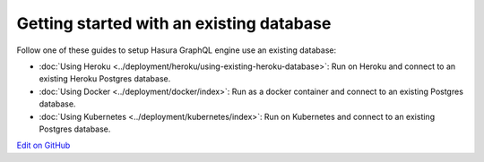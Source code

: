 Getting started with an existing database
=========================================

.. contents:: Table of contents
  :backlinks: none
  :depth: 1
  :local:

Follow one of these guides to setup Hasura GraphQL engine use an existing database:

- :doc:`Using Heroku <../deployment/heroku/using-existing-heroku-database>`: Run on Heroku and connect to an existing
  Heroku Postgres database.
- :doc:`Using Docker <../deployment/docker/index>`: Run as a docker container and connect to an existing Postgres
  database.
- :doc:`Using Kubernetes <../deployment/kubernetes/index>`: Run on Kubernetes and connect to an existing Postgres
  database.

`Edit on GitHub <https://github.com/hasura/graphql-engine/blob/master/docs/graphql/manual/getting-started/using-existing-database.rst>`_
